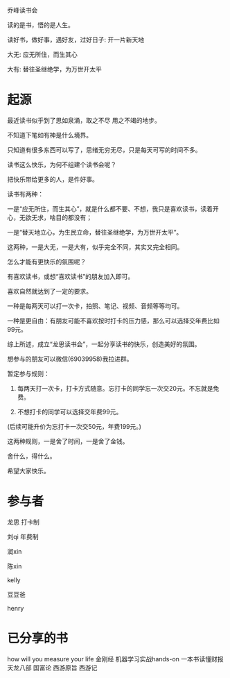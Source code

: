 乔峰读书会

读的是书，悟的是人生。 

读好书，做好事，遇好友，过好日子: 开一片新天地

大无: 应无所住，而生其心

大有: 替往圣继绝学，为万世开太平

* 起源
最近读书似乎到了思如泉涌，取之不尽 用之不竭的地步。

不知道下笔如有神是什么境界。

只知道有很多东西可以写了，思绪无穷无尽，只是每天可写的时间不多。

读书这么快乐，为何不组建个读书会呢？

把快乐带给更多的人，是件好事。

读书有两种：

一是“应无所住，而生其心”，就是什么都不要、不想，我只是喜欢读书，读着开心，无欲无求，啥目的都没有；



一是“替天地立心，为生民立命，替往圣继绝学，为万世开太平”。



这两种，一是大无，一是大有，似乎完全不同，其实又完全相同。

怎么才能有更快乐的氛围呢？

有喜欢读书，或想“喜欢读书”的朋友加入即可。

喜欢自然就达到了一定的要求。

一种是每两天可以打一次卡，拍照、笔记、视频、音频等等均可。

一种是更自由：有朋友可能不喜欢按时打卡的压力感，那么可以选择交年费比如99元。

综上所述，成立“龙思读书会”，一起分享读书的快乐，创造美好的氛围。

想参与的朋友可以微信(69039958)我拉进群。

暂定参与规则：

1. 每两天打一次卡，打卡方式随意。忘打卡的同学忘一次交20元。不忘就是免费。

2. 不想打卡的同学可以选择交年费99元。  

(后续可能升价为忘打卡一次交50元，年费199元。)

这两种规则，一是舍了时间，一是舍了金钱。

舍什么，得什么。

希望大家快乐。


* 参与者
龙思  打卡制

刘qi  年费制

润xin  

陈xin

kelly

豆豆爸

henry


* 已分享的书
  
how will you measure your life 
金刚经
机器学习实战hands-on
一本书读懂财报
天龙八部
国富论
西游原旨
西游记
